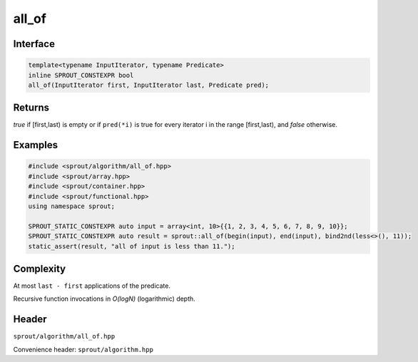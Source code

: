 .. _sprout-algorithm-all_of:
###############################################################################
all_of
###############################################################################

Interface
========================================
.. sourcecode:: c++

  template<typename InputIterator, typename Predicate>
  inline SPROUT_CONSTEXPR bool
  all_of(InputIterator first, InputIterator last, Predicate pred);

Returns
========================================

*true* if [first,last) is empty or if ``pred(*i)`` is true for every iterator i in the range [first,last), and *false* otherwise.

Examples
========================================
.. sourcecode:: c++

  #include <sprout/algorithm/all_of.hpp>
  #include <sprout/array.hpp>
  #include <sprout/container.hpp>
  #include <sprout/functional.hpp>
  using namespace sprout;

  SPROUT_STATIC_CONSTEXPR auto input = array<int, 10>{{1, 2, 3, 4, 5, 6, 7, 8, 9, 10}};
  SPROUT_STATIC_CONSTEXPR auto result = sprout::all_of(begin(input), end(input), bind2nd(less<>(), 11));
  static_assert(result, "all of input is less than 11.");

Complexity
========================================

At most ``last - first`` applications of the predicate.

Recursive function invocations in *O(logN)* (logarithmic) depth.

Header
========================================

``sprout/algorithm/all_of.hpp``

Convenience header: ``sprout/algorithm.hpp``


